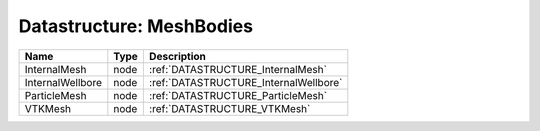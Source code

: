 Datastructure: MeshBodies
=========================

================ ==== ===================================== 
Name             Type Description                           
================ ==== ===================================== 
InternalMesh     node :ref:`DATASTRUCTURE_InternalMesh`     
InternalWellbore node :ref:`DATASTRUCTURE_InternalWellbore` 
ParticleMesh     node :ref:`DATASTRUCTURE_ParticleMesh`     
VTKMesh          node :ref:`DATASTRUCTURE_VTKMesh`          
================ ==== ===================================== 


